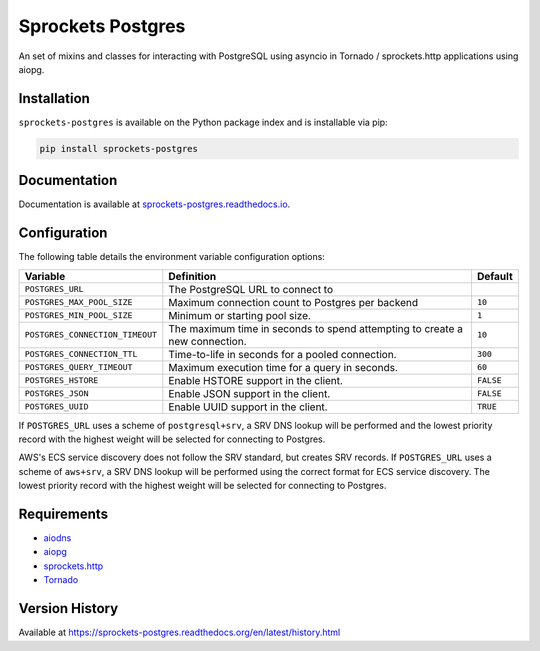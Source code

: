 Sprockets Postgres
==================
An set of mixins and classes for interacting with PostgreSQL using asyncio in
Tornado / sprockets.http applications using aiopg.

|Version| |Status| |Coverage| |License|

Installation
------------
``sprockets-postgres`` is available on the Python package index and is installable via pip:

.. code:: bash

    pip install sprockets-postgres

Documentation
-------------
Documentation is available at `sprockets-postgres.readthedocs.io <https://sprockets-postgres.readthedocs.io>`_.

Configuration
-------------
The following table details the environment variable configuration options:

+---------------------------------+--------------------------------------------------+-----------+
| Variable                        | Definition                                       | Default   |
+=================================+==================================================+===========+
| ``POSTGRES_URL``                | The PostgreSQL URL to connect to                 |           |
+---------------------------------+--------------------------------------------------+-----------+
| ``POSTGRES_MAX_POOL_SIZE``      | Maximum connection count to Postgres per backend | ``10``    |
+---------------------------------+--------------------------------------------------+-----------+
| ``POSTGRES_MIN_POOL_SIZE``      | Minimum or starting pool size.                   | ``1``     |
+---------------------------------+--------------------------------------------------+-----------+
| ``POSTGRES_CONNECTION_TIMEOUT`` | The maximum time in seconds to spend attempting  | ``10``    |
|                                 | to create a new connection.                      |           |
+---------------------------------+--------------------------------------------------+-----------+
| ``POSTGRES_CONNECTION_TTL``     | Time-to-life in seconds for a pooled connection. | ``300``   |
+---------------------------------+--------------------------------------------------+-----------+
| ``POSTGRES_QUERY_TIMEOUT``      | Maximum execution time for a query in seconds.   | ``60``    |
+---------------------------------+--------------------------------------------------+-----------+
| ``POSTGRES_HSTORE``             | Enable HSTORE support in the client.             | ``FALSE`` |
+---------------------------------+--------------------------------------------------+-----------+
| ``POSTGRES_JSON``               | Enable JSON support in the client.               | ``FALSE`` |
+---------------------------------+--------------------------------------------------+-----------+
| ``POSTGRES_UUID``               | Enable UUID support in the client.               | ``TRUE``  |
+---------------------------------+--------------------------------------------------+-----------+

If ``POSTGRES_URL`` uses a scheme of ``postgresql+srv``, a SRV DNS lookup will be
performed and the lowest priority record with the highest weight will be selected
for connecting to Postgres.

AWS's ECS service discovery does not follow the SRV standard, but creates SRV
records. If ``POSTGRES_URL`` uses a scheme of ``aws+srv``, a SRV DNS lookup will be
performed using the correct format for ECS service discovery. The lowest priority
record with the highest weight will be selected for connecting to Postgres.

Requirements
------------
- `aiodns <https://github.com/saghul/aiodns>`_
- `aiopg <https://aioboto3.readthedocs.io/en/latest/>`_
- `sprockets.http <https://sprocketshttp.readthedocs.io/en/master/>`_
- `Tornado <https://tornadoweb.org>`_

Version History
---------------
Available at https://sprockets-postgres.readthedocs.org/en/latest/history.html

.. |Version| image:: https://img.shields.io/pypi/v/sprockets-postgres.svg?
   :target: https://pypi.python.org/pypi/sprockets-postgres

.. |Status| image:: https://github.com/sprockets/sprockets-postgres/workflows/Testing/badge.svg?
   :target: https://github.com/sprockets/sprockets-postgres/actions?workflow=Testing
   :alt: Build Status

.. |Coverage| image:: https://img.shields.io/codecov/c/github/sprockets/sprockets-postgres.svg?
   :target: https://codecov.io/github/sprockets/sprockets-postgres?branch=master

.. |License| image:: https://img.shields.io/pypi/l/sprockets-postgres.svg?
   :target: https://sprockets-postgres.readthedocs.org
